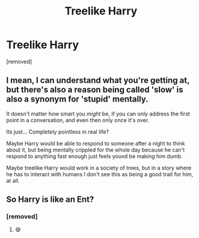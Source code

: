 #+TITLE: Treelike Harry

* Treelike Harry
:PROPERTIES:
:Author: Hi_Peeps_Its_Me
:Score: 3
:DateUnix: 1610490772.0
:DateShort: 2021-Jan-13
:FlairText: Prompt
:END:
[removed]


** I mean, I can understand what you're getting at, but there's also a reason being called 'slow' is also a synonym for 'stupid' mentally.

It doesn't matter how smart you /might/ be, if you can only address the first point in a conversation, and even then only once it's over.

Its just... Completely pointless in real life?

Maybe Harry would be able to respond to someone after a night to think about it, but being mentally crippled for the whole day because he can't respond to anything fast enough just feels youvd be making him dumb.

Maybe treelike Harry would work in a society of trees, but in a story where he has to interact with humans I don't see this as being a good trait for him, at all.
:PROPERTIES:
:Author: CorruptedFlame
:Score: 11
:DateUnix: 1610498742.0
:DateShort: 2021-Jan-13
:END:


** So Harry is like an Ent?
:PROPERTIES:
:Author: Termsndconditions
:Score: 3
:DateUnix: 1610542497.0
:DateShort: 2021-Jan-13
:END:

*** [removed]
:PROPERTIES:
:Score: 1
:DateUnix: 1610645619.0
:DateShort: 2021-Jan-14
:END:

**** 😅
:PROPERTIES:
:Author: Termsndconditions
:Score: 2
:DateUnix: 1610672915.0
:DateShort: 2021-Jan-15
:END:
